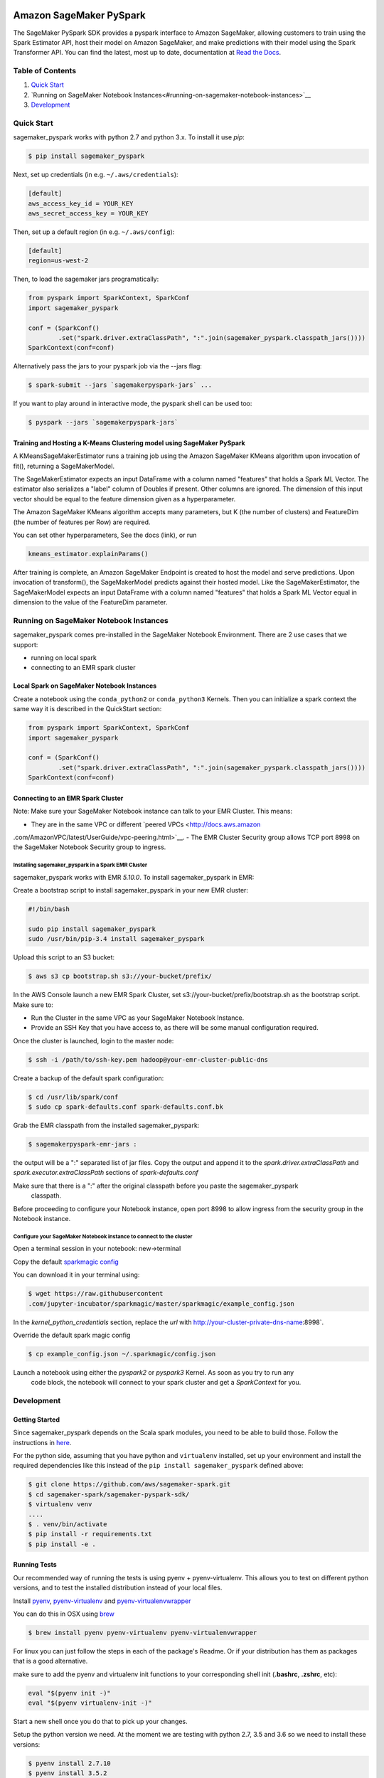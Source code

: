 .. image:: ../branding/icon/sagemaker-banner.png
    :height: 100px
    :alt: SageMaker

========================
Amazon SageMaker PySpark
========================

The SageMaker PySpark SDK provides a pyspark interface to Amazon SageMaker, allowing customers to
train using the Spark Estimator API, host their model on Amazon SageMaker, and make predictions
with their model using the Spark Transformer API. You can find the latest, most up to date,
documentation at `Read the Docs <http://sagemaker-pyspark.readthedocs.io>`_.

Table of Contents
-----------------

1. `Quick Start <#quick-start>`__
2. `Running on SageMaker Notebook Instances<#running-on-sagemaker-notebook-instances>`__
3. `Development <#development>`__

Quick Start
------------

sagemaker_pyspark works with python 2.7 and python 3.x. To install it use `pip`:

.. code-block:: sh

    $ pip install sagemaker_pyspark

Next, set up credentials (in e.g. ``~/.aws/credentials``):

.. code-block:: ini

    [default]
    aws_access_key_id = YOUR_KEY
    aws_secret_access_key = YOUR_KEY

Then, set up a default region (in e.g. ``~/.aws/config``):

.. code-block:: ini

    [default]
    region=us-west-2

Then, to load the sagemaker jars programatically:

.. code-block:: python

    from pyspark import SparkContext, SparkConf
    import sagemaker_pyspark

    conf = (SparkConf()
            .set("spark.driver.extraClassPath", ":".join(sagemaker_pyspark.classpath_jars())))
    SparkContext(conf=conf)


Alternatively pass the jars to your pyspark job via the --jars flag:

.. code-block:: sh

    $ spark-submit --jars `sagemakerpyspark-jars` ...


If you want to play around in interactive mode, the pyspark shell can be used too:

.. code-block:: sh

    $ pyspark --jars `sagemakerpyspark-jars`



Training and Hosting a K-Means Clustering model using SageMaker PySpark
~~~~~~~~~~~~~~~~~~~~~~~~~~~~~~~~~~~~~~~~~~~~~~~~~~~~~~~~~~~~~~~~~~~~~~~

A KMeansSageMakerEstimator runs a training job using the Amazon SageMaker KMeans algorithm upon
invocation of fit(), returning a SageMakerModel.

.. code-block:: python
    from sagemaker_pyspark import IAMRole 
    from sagemaker_pyspark.algorithms import KMeansSageMakerEstimator

    iam_role = "arn:aws:iam:0123456789012:role/MySageMakerRole"

    training_data = spark.read.format("libsvm").option("numFeatures", "50") \
        .option("vectorType", "dense").load("s3a://some-bucket/some-data")

    kmeans_estimator = KMeansSageMakerEstimator(
        trainingInstanceType="ml.m4.xlarge",
        trainingInstanceCount=1,
        endpointInstanceType="ml.m4.xlarge",
        endpointInitialInstanceCount=1,
        sagemakerRole=IAMRole(iam_role))

    kmeans_estimator.setK(10)
    kmeans_estimator.setFeatureDim(50)

    kmeans_model = estimator.fit(training_data)

    transformed_data = kmeans_model.transform(training_data)
    transformed_data.show()

The SageMakerEstimator expects an input DataFrame with a column named "features" that holds a
Spark ML  Vector. The estimator also serializes a "label" column of Doubles if present. Other
columns are ignored. The dimension of this input vector should be equal to the feature dimension
given as a hyperparameter.

The Amazon SageMaker KMeans algorithm accepts many parameters, but K (the number of clusters) and
FeatureDim (the number of features per Row) are required.

You can set other hyperparameters, See the docs (link), or run

.. code-block:: python

    kmeans_estimator.explainParams()

After training is complete, an Amazon SageMaker Endpoint is created to host the model and serve
predictions. Upon invocation of transform(), the SageMakerModel predicts against their hosted
model. Like the SageMakerEstimator, the SageMakerModel expects an input DataFrame with a column
named "features" that holds a Spark ML Vector equal in dimension to the value of the FeatureDim
parameter.


Running on SageMaker Notebook Instances
---------------------------------------

sagemaker_pyspark comes pre-installed in the SageMaker Notebook Environment. There are 2 use
cases that we support:

- running on local spark
- connecting to an EMR spark cluster


Local Spark on SageMaker Notebook Instances
~~~~~~~~~~~~~~~~~~~~~~~~~~~~~~~~~~~~~~~~~~~

Create a notebook using the ``conda_python2`` or ``conda_python3`` Kernels. Then you can
initialize a spark context the same way it is described in the QuickStart section:

.. code-block:: python

    from pyspark import SparkContext, SparkConf
    import sagemaker_pyspark

    conf = (SparkConf()
            .set("spark.driver.extraClassPath", ":".join(sagemaker_pyspark.classpath_jars())))
    SparkContext(conf=conf)

Connecting to an EMR Spark Cluster
~~~~~~~~~~~~~~~~~~~~~~~~~~~~~~~~~~

Note: Make sure your SageMaker Notebook instance can talk to your EMR Cluster. This means:

- They are in the same VPC or different `peered VPCs <http://docs.aws.amazon
.com/AmazonVPC/latest/UserGuide/vpc-peering.html>`__.
- The EMR Cluster Security group allows TCP port 8998 on the SageMaker Notebook Security group to
ingress.

Installing sagemaker_pyspark in a Spark EMR Cluster
^^^^^^^^^^^^^^^^^^^^^^^^^^^^^^^^^^^^^^^^^^^^^^^^^^^

sagemaker_pyspark works with EMR `5.10.0`. To install sagemaker_pyspark in EMR:

Create a bootstrap script to install sagemaker_pyspark in your new EMR cluster:


.. code-block:: sh

    #!/bin/bash

    sudo pip install sagemaker_pyspark
    sudo /usr/bin/pip-3.4 install sagemaker_pyspark


Upload this script to an S3 bucket:

.. code-block:: sh

    $ aws s3 cp bootstrap.sh s3://your-bucket/prefix/

In the AWS Console launch a new EMR Spark Cluster,  set s3://your-bucket/prefix/bootstrap.sh  as the
bootstrap script. Make sure to:

- Run the Cluster in the same VPC as your SageMaker Notebook Instance.
- Provide an SSH Key that you have access to, as there will be some manual configuration required.

Once the cluster is launched, login to the master node:

.. code-block:: sh

    $ ssh -i /path/to/ssh-key.pem hadoop@your-emr-cluster-public-dns


Create a backup of the default spark configuration:

.. code-block:: sh

    $ cd /usr/lib/spark/conf
    $ sudo cp spark-defaults.conf spark-defaults.conf.bk

Grab the EMR classpath from the installed sagemaker_pyspark:

.. code-block:: sh

    $ sagemakerpyspark-emr-jars :

the output will be a ":" separated list of jar files. Copy the output and append it to the
`spark.driver.extraClassPath` and `spark.executor.extraClassPath` sections of `spark-defaults.conf`

Make sure that there is a ":" after the original classpath before you paste the sagemaker_pyspark
 classpath.

Before proceeding to configure your Notebook instance, open port 8998 to allow ingress from the
security group in the Notebook instance.

Configure your SageMaker Notebook instance to connect to the cluster
^^^^^^^^^^^^^^^^^^^^^^^^^^^^^^^^^^^^^^^^^^^^^^^^^^^^^^^^^^^^^^^^^^^^

Open a terminal session in your notebook: new->terminal

Copy the default `sparkmagic config <https://github
.com/jupyter-incubator/sparkmagic/blob/master/sparkmagic/example_config.json>`__

You can download it in your terminal using:

.. code-block:: sh

    $ wget https://raw.githubusercontent
    .com/jupyter-incubator/sparkmagic/master/sparkmagic/example_config.json

In the `kernel_python_credentials` section, replace the `url` with
http://your-cluster-private-dns-name:8998`.

Override the default spark magic config

.. code-block:: sh

    $ cp example_config.json ~/.sparkmagic/config.json


Launch a notebook using either the `pyspark2` or `pyspark3` Kernel. As soon as you try to run any
 code block, the notebook will connect to your spark cluster and get a `SparkContext` for you.


Development
-----------

Getting Started
~~~~~~~~~~~~~~~

Since sagemaker_pyspark depends on the Scala spark modules, you need to be able to build those.
Follow the instructions in `here <../sagemaker-spark-sdk/README.md>`__.

For the python side, assuming that you have python and ``virtualenv`` installed, set up your
environment and install the required dependencies like this instead of the
``pip install sagemaker_pyspark`` defined above:

.. code-block:: sh

    $ git clone https://github.com/aws/sagemaker-spark.git
    $ cd sagemaker-spark/sagemaker-pyspark-sdk/
    $ virtualenv venv
    ....
    $ . venv/bin/activate
    $ pip install -r requirements.txt
    $ pip install -e .

Running Tests
~~~~~~~~~~~~~

Our recommended way of running the tests is using pyenv + pyenv-virtualenv. This allows you to
test on different python versions, and to test the installed distribution instead of your local
files.

Install `pyenv <https://github.com/pyenv/pyenv>`__, `pyenv-virtualenv <https://github
.com/pyenv/pyenv-virtualenv>`__ and `pyenv-virtualenvwrapper <https://github
.com/pyenv/pyenv-virtualenvwrapper>`__

You can do this in OSX using `brew <https://brew.sh/>`__

.. code-block:: sh

    $ brew install pyenv pyenv-virtualenv pyenv-virtualenvwrapper

For linux you can just follow the steps in each of the package's Readme. Or if your distribution
has them as packages that is a good alternative.

make sure to add the pyenv and virtualenv init functions to your corresponding
shell init (**.bashrc**, **.zshrc**, etc):

.. code-block:: sh
    
    eval "$(pyenv init -)"
    eval "$(pyenv virtualenv-init -)"

Start a new shell once you do that to pick up your changes.

Setup the python version we need. At the moment we are testing with python
2.7, 3.5 and 3.6 so we need to install these versions:

.. code-block:: sh

    $ pyenv install 2.7.10
    $ pyenv install 3.5.2
    $ pyenv install 3.6.2

Set them as global versions

.. code-block:: sh
    $ pyenv global 2.7.10 3.5.2 3.6.2

Verify they show up when you do:

.. code-block:: sh
    $ pyenv versions

Restart your shell and run the command again to verify that it persists across shell sessions.

Now we just need to install tox to run our tests:

.. code-block:: sh
    $ pip install tox

Run the tests by running:

.. code-block:: sh
    $ tox
